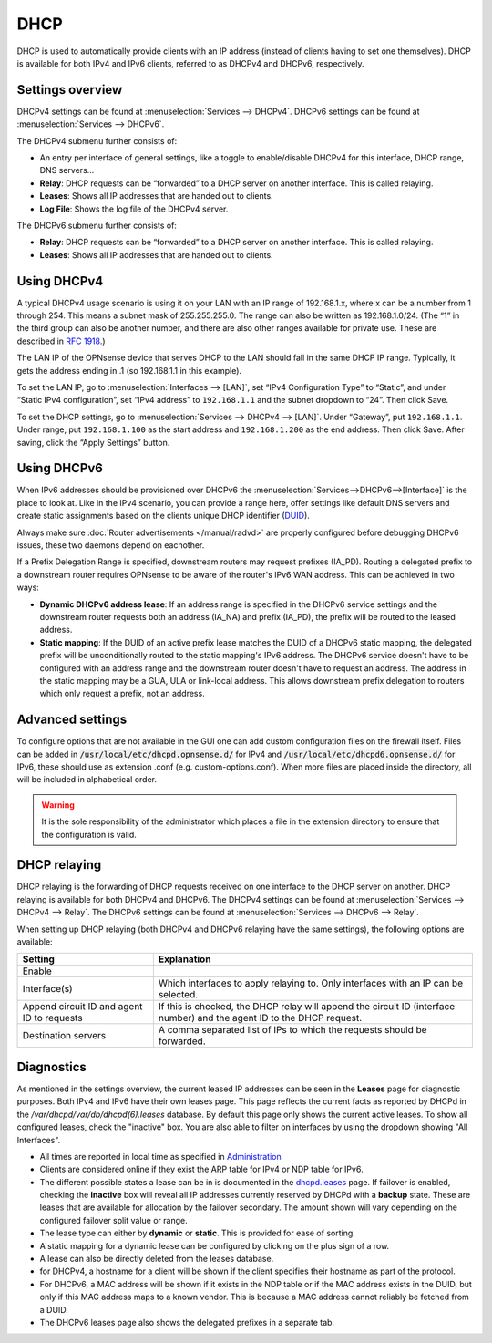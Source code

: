 ====
DHCP
====

DHCP is used to automatically provide clients with an IP address (instead of clients having to set one themselves).
DHCP is available for both IPv4 and IPv6 clients, referred to as DHCPv4 and DHCPv6, respectively.

-----------------
Settings overview
-----------------

DHCPv4 settings can be found at :menuselection:`Services --> DHCPv4`. DHCPv6 settings can be found at :menuselection:`Services --> DHCPv6`.

The DHCPv4 submenu further consists of:

* An entry per interface of general settings, like a toggle to enable/disable DHCPv4 for this interface, DHCP range, DNS servers…
* **Relay**: DHCP requests can be “forwarded” to a DHCP server on another interface. This is called relaying.
* **Leases**: Shows all IP addresses that are handed out to clients.
* **Log File**: Shows the log file of the DHCPv4 server.

The DHCPv6 submenu further consists of:

* **Relay**: DHCP requests can be “forwarded” to a DHCP server on another interface. This is called relaying.
* **Leases**: Shows all IP addresses that are handed out to clients.

------------
Using DHCPv4
------------

A typical DHCPv4 usage scenario is using it on your LAN with an IP range of 192.168.1.x, where x can be a number from 1
through 254. This means a subnet mask of 255.255.255.0. The range can also be written as 192.168.1.0/24. (The “1” in
the third group can also be another number, and there are also other ranges available for private use. These are
described in `RFC 1918 <https://tools.ietf.org/html/rfc1918#section-3>`_.)

The LAN IP of the OPNsense device that serves DHCP to the LAN should fall in the same DHCP IP range. Typically, it gets
the address ending in .1 (so 192.168.1.1 in this example).

To set the LAN IP, go to :menuselection:`Interfaces --> [LAN]`, set “IPv4 Configuration Type” to “Static”, and under
“Static IPv4 configuration”, set “IPv4 address” to ``192.168.1.1`` and the subnet dropdown to “24”. Then click Save.

To set the DHCP settings, go to :menuselection:`Services --> DHCPv4 --> [LAN]`. Under “Gateway”, put ``192.168.1.1``. Under range,
put ``192.168.1.100`` as the start address and ``192.168.1.200`` as the end address. Then click Save. After saving,
click the “Apply Settings” button.


------------
Using DHCPv6
------------
.. _Using DHCPv6:

When IPv6 addresses should be provisioned over DHCPv6 the :menuselection:`Services-->DHCPv6-->[Interface]` is the place
to look at. Like in the IPv4 scenario, you can provide a range here, offer settings like default DNS servers and
create static assignments based on the clients unique DHCP identifier (`DUID <https://en.wikipedia.org/wiki/DHCPv6>`__).

Always make sure  :doc:`Router advertisements </manual/radvd>` are properly configured before debugging DHCPv6 issues, these two
daemons depend on eachother.

If a Prefix Delegation Range is specified, downstream routers may request prefixes (IA_PD). Routing a delegated prefix to a downstream
router requires OPNsense to be aware of the router's IPv6 WAN address. This can be achieved in two ways:

* **Dynamic DHCPv6 address lease**: If an address range is specified in the DHCPv6 service settings and the downstream router requests both an address (IA_NA) and prefix (IA_PD), the prefix will be routed to the leased address.
* **Static mapping**: If the DUID of an active prefix lease matches the DUID of a DHCPv6 static mapping, the delegated prefix will be unconditionally routed to the static mapping's IPv6 address. The DHCPv6 service doesn't have to be configured with an address range and the downstream router doesn't have to request an address. The address in the static mapping may be a GUA, ULA or link-local address. This allows downstream prefix delegation to routers which only request a prefix, not an address.

-------------------------
Advanced settings
-------------------------

To configure options that are not available in the GUI one can add custom configuration files on the firewall itself.
Files can be added in :code:`/usr/local/etc/dhcpd.opnsense.d/` for IPv4 and :code:`/usr/local/etc/dhcpd6.opnsense.d/`
for IPv6, these should use as extension .conf (e.g. custom-options.conf). When more files are placed inside the directory,
all will be included in alphabetical order.

.. Warning::
    It is the sole responsibility of the administrator which places a file in the extension directory to ensure that the configuration is
    valid.

.. _dhcp-relaying:

-------------
DHCP relaying
-------------

DHCP relaying is the forwarding of DHCP requests received on one interface to the DHCP server on another. DHCP
relaying is available for both DHCPv4 and DHCPv6. The DHCPv4 settings can be found at
:menuselection:`Services --> DHCPv4 --> Relay`. The DHCPv6 settings can be found at
:menuselection:`Services --> DHCPv6 --> Relay`.

When setting up DHCP relaying (both DHCPv4 and DHCPv6 relaying have the same settings), the following options are
available:

+-----------------------+----------------------------------------------------------------------------------------------+
| Setting               | Explanation                                                                                  |
+=======================+==============================================================================================+
| Enable                |                                                                                              |
+-----------------------+----------------------------------------------------------------------------------------------+
| Interface(s)          | Which interfaces to apply relaying to. Only interfaces with an IP can be selected.           |
+-----------------------+----------------------------------------------------------------------------------------------+
| Append circuit ID and | If this is checked, the DHCP relay will append the circuit ID (interface number) and the     |
| agent ID to requests  | agent ID to the DHCP request.                                                                |
+-----------------------+----------------------------------------------------------------------------------------------+
| Destination servers   | A comma separated list of IPs to which the requests should be forwarded.                     |
+-----------------------+----------------------------------------------------------------------------------------------+

-----------
Diagnostics
-----------

As mentioned in the settings overview, the current leased IP addresses can be seen in the **Leases** page for diagnostic 
purposes. Both IPv4 and IPv6 have their own leases page. This page reflects the current facts as reported by DHCPd in the 
`/var/dhcpd/var/db/dhcpd(6).leases` database. By default this page only shows the current active leases. To show
all configured leases, check the "inactive" box. You are also able to filter on interfaces by using the dropdown
showing "All Interfaces".

- All times are reported in local time as specified in `Administration <settingsmenu.html#general>`__
- Clients are considered online if they exist the ARP table for IPv4 or NDP table for IPv6.
- The different possible states a lease can be in is documented in the
  `dhcpd.leases <https://www.freebsd.org/cgi/man.cgi?query=dhcpd.leases>`__ page. If failover is enabled, checking the
  **inactive** box will reveal all IP addresses currently reserved by DHCPd with a **backup** state. These are leases that are
  available for allocation by the failover secondary. The amount shown will vary depending on the configured failover 
  split value or range.
- The lease type can either by **dynamic** or **static**. This is provided for ease of sorting.
- A static mapping for a dynamic lease can be configured by clicking on the plus sign of a row.
- A lease can also be directly deleted from the leases database.
- for DHCPv4, a hostname for a client will be shown if the client specifies their hostname as part of the protocol.
- For DHCPv6, a MAC address will be shown if it exists in the NDP table or if the MAC address exists in the DUID, but only
  if this MAC address maps to a known vendor. This is because a MAC address cannot reliably be fetched from a DUID.
- The DHCPv6 leases page also shows the delegated prefixes in a separate tab.
